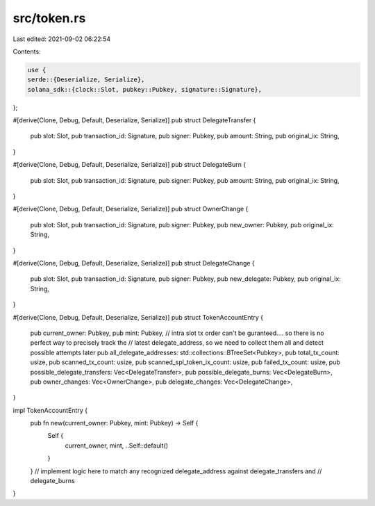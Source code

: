 src/token.rs
============

Last edited: 2021-09-02 06:22:54

Contents:

.. code-block:: rs

    use {
    serde::{Deserialize, Serialize},
    solana_sdk::{clock::Slot, pubkey::Pubkey, signature::Signature},
};

#[derive(Clone, Debug, Default, Deserialize, Serialize)]
pub struct DelegateTransfer {
    pub slot: Slot,
    pub transaction_id: Signature,
    pub signer: Pubkey,
    pub amount: String,
    pub original_ix: String,
}

#[derive(Clone, Debug, Default, Deserialize, Serialize)]
pub struct DelegateBurn {
    pub slot: Slot,
    pub transaction_id: Signature,
    pub signer: Pubkey,
    pub amount: String,
    pub original_ix: String,
}

#[derive(Clone, Debug, Default, Deserialize, Serialize)]
pub struct OwnerChange {
    pub slot: Slot,
    pub transaction_id: Signature,
    pub signer: Pubkey,
    pub new_owner: Pubkey,
    pub original_ix: String,
}

#[derive(Clone, Debug, Default, Deserialize, Serialize)]
pub struct DelegateChange {
    pub slot: Slot,
    pub transaction_id: Signature,
    pub signer: Pubkey,
    pub new_delegate: Pubkey,
    pub original_ix: String,
}

#[derive(Clone, Debug, Default, Deserialize, Serialize)]
pub struct TokenAccountEntry {
    pub current_owner: Pubkey,
    pub mint: Pubkey,
    // intra slot tx order can't be guranteed.... so there is no perfect way to precisely track the
    // latest delegate_address, so we need to collect them all and detect possible attempts later
    pub all_delegate_addresses: std::collections::BTreeSet<Pubkey>,
    pub total_tx_count: usize,
    pub scanned_tx_count: usize,
    pub scanned_spl_token_ix_count: usize,
    pub failed_tx_count: usize,
    pub possible_delegate_transfers: Vec<DelegateTransfer>,
    pub possible_delegate_burns: Vec<DelegateBurn>,
    pub owner_changes: Vec<OwnerChange>,
    pub delegate_changes: Vec<DelegateChange>,
}

impl TokenAccountEntry {
    pub fn new(current_owner: Pubkey, mint: Pubkey) -> Self {
        Self {
            current_owner,
            mint,
            ..Self::default()
        }
    }
    // implement logic here to match any recognized delegate_address against delegate_transfers and
    // delegate_burns
}



